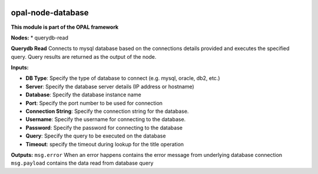 |opal-node-database build status| |npm (scoped)|

opal-node-database
==================

**This module is part of the OPAL framework**

**Nodes:** \* querydb-read

**Querydb Read** Connects to mysql database based on the connections
details provided and executes the specified query. Query results are
returned as the output of the node.

**Inputs:**

-  **DB Type**: Specify the type of database to connect (e.g. mysql,
   oracle, db2, etc.)

-  **Server**: Specify the database server details (IP address or
   hostname)

-  **Database**: Specify the database instance name

-  **Port**: Specify the port number to be used for connection

-  **Connection String**: Specify the connection string for the
   database.

-  **Username**: Specify the username for connecting to the database.

-  **Password**: Specify the password for connecting to the database

-  **Query**: Specify the query to be executed on the database

-  **Timeout**: specify the timeout during lookup for the title
   operation

**Outputs:** ``msg.error`` When an error happens contains the error
message from underlying database connection ``msg.payload`` contains the
data read from database query

.. |opal-node-database build status| image:: https://frozen-fortress-98851.herokuapp.com/telligro/opal-nodes/2/badge?subject=build
   :target: https://travis-ci.org/telligro/opal-nodes
.. |npm (scoped)| image:: https://img.shields.io/npm/v/opal-node-database.svg
   :target: https://www.npmjs.com/package/opal-node-database
